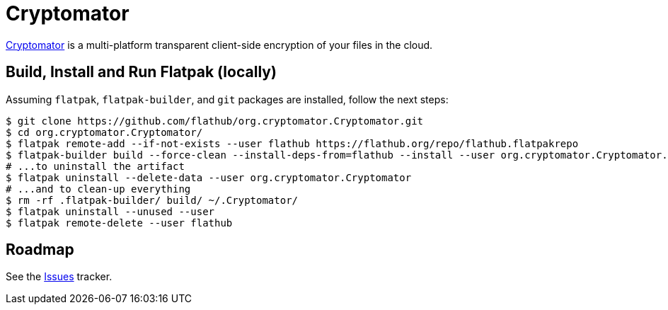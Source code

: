 = Cryptomator
:uri-cryptomator-home: https://cryptomator.org/

{uri-cryptomator-home}[Cryptomator^] is a multi-platform transparent client-side encryption of your files in the cloud.

== Build, Install and Run Flatpak (locally)

Assuming `flatpak`, `flatpak-builder`, and `git` packages are installed, follow the next steps:

[source,shell]
----
$ git clone https://github.com/flathub/org.cryptomator.Cryptomator.git
$ cd org.cryptomator.Cryptomator/
$ flatpak remote-add --if-not-exists --user flathub https://flathub.org/repo/flathub.flatpakrepo
$ flatpak-builder build --force-clean --install-deps-from=flathub --install --user org.cryptomator.Cryptomator.json
# ...to uninstall the artifact
$ flatpak uninstall --delete-data --user org.cryptomator.Cryptomator
# ...and to clean-up everything
$ rm -rf .flatpak-builder/ build/ ~/.Cryptomator/
$ flatpak uninstall --unused --user
$ flatpak remote-delete --user flathub
----

== Roadmap
:uri-issues-tracker: https://github.com/flathub/org.cryptomator.Cryptomator/issues/

See the {uri-issues-tracker}[Issues^] tracker.
